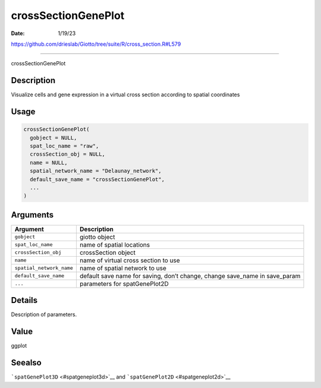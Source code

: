 ====================
crossSectionGenePlot
====================

:Date: 1/19/23

https://github.com/drieslab/Giotto/tree/suite/R/cross_section.R#L579



========================

crossSectionGenePlot

Description
-----------

Visualize cells and gene expression in a virtual cross section according
to spatial coordinates

Usage
-----

.. code:: r

   crossSectionGenePlot(
     gobject = NULL,
     spat_loc_name = "raw",
     crossSection_obj = NULL,
     name = NULL,
     spatial_network_name = "Delaunay_network",
     default_save_name = "crossSectionGenePlot",
     ...
   )

Arguments
---------

+-------------------------------+--------------------------------------+
| Argument                      | Description                          |
+===============================+======================================+
| ``gobject``                   | giotto object                        |
+-------------------------------+--------------------------------------+
| ``spat_loc_name``             | name of spatial locations            |
+-------------------------------+--------------------------------------+
| ``crossSection_obj``          | crossSection object                  |
+-------------------------------+--------------------------------------+
| ``name``                      | name of virtual cross section to use |
+-------------------------------+--------------------------------------+
| ``spatial_network_name``      | name of spatial network to use       |
+-------------------------------+--------------------------------------+
| ``default_save_name``         | default save name for saving, don’t  |
|                               | change, change save_name in          |
|                               | save_param                           |
+-------------------------------+--------------------------------------+
| ``...``                       | parameters for spatGenePlot2D        |
+-------------------------------+--------------------------------------+

Details
-------

Description of parameters.

Value
-----

ggplot

Seealso
-------

```spatGenePlot3D`` <#spatgeneplot3d>`__ and
```spatGenePlot2D`` <#spatgeneplot2d>`__
